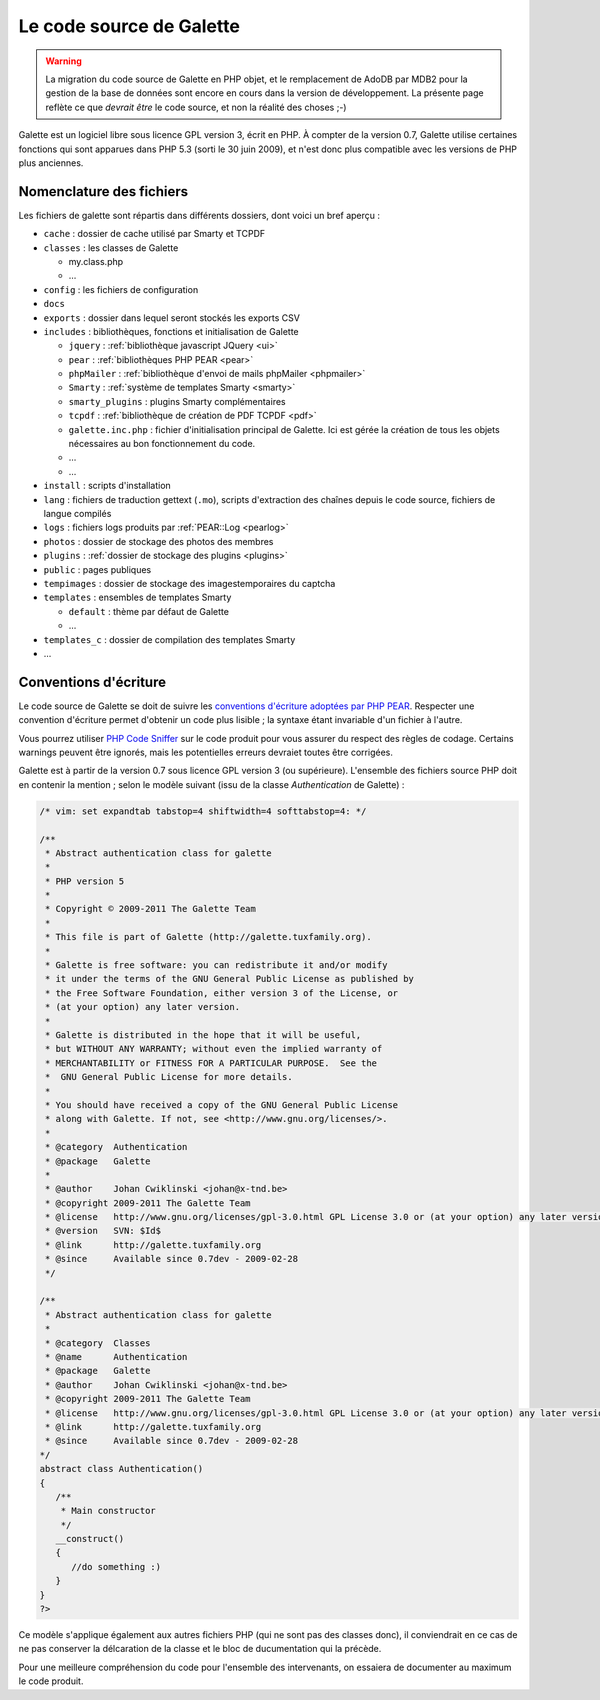 .. _codage:

*************************
Le code source de Galette
*************************

.. warning::

   La migration du code source de Galette en PHP objet, et le remplacement de AdoDB par MDB2 pour la gestion de la base de données sont encore en cours dans la version de développement. La présente page reflète ce que *devrait être* le code source, et non la réalité des choses ;-)

Galette est un logiciel libre sous licence GPL version 3, écrit en PHP. À compter de la version 0.7, Galette utilise certaines fonctions qui sont apparues dans PHP 5.3 (sorti le 30 juin 2009), et n'est donc plus compatible avec les versions de PHP plus anciennes.

Nomenclature des fichiers
=========================

Les fichiers de galette sont répartis dans différents dossiers, dont voici un bref aperçu :

* |folder| ``cache`` : dossier de cache utilisé par Smarty et TCPDF
* |folder| ``classes`` : les classes de Galette

  * |phpfile| my.class.php
  * |phpfile| ...

* |folder| ``config`` : les fichiers de configuration
* |folder| ``docs``
* |folder| ``exports`` : dossier dans lequel seront stockés les exports CSV
* |folder| ``includes`` : bibliothèques, fonctions et initialisation de Galette

  * |folder| ``jquery`` : :ref:`bibliothèque javascript JQuery <ui>`
  * |folder| ``pear`` : :ref:`bibliothèques PHP PEAR <pear>`
  * |folder| ``phpMailer`` : :ref:`bibliothèque d'envoi de mails phpMailer <phpmailer>`
  * |folder| ``Smarty`` : :ref:`système de templates Smarty <smarty>`
  * |folder| ``smarty_plugins`` : plugins Smarty complémentaires
  * |folder| ``tcpdf`` : :ref:`bibliothèque de création de PDF TCPDF <pdf>`
  * |phpfile| ``galette.inc.php`` : fichier d'initialisation principal de Galette. Ici est gérée la création de tous les objets nécessaires au bon fonctionnement du code.
  * |phpfile| ...
  * |file| ...

* |folder| ``install`` : scripts d'installation
* |folder| ``lang`` : fichiers de traduction gettext (``.mo``), scripts d'extraction des chaînes depuis le code source, fichiers de langue compilés
* |folder| ``logs`` : fichiers logs produits par :ref:`PEAR::Log <pearlog>`
* |folder| ``photos`` : dossier de stockage des photos des membres
* |folder| ``plugins`` : :ref:`dossier de stockage des plugins <plugins>`
* |folder| ``public`` : pages publiques
* |folder| ``tempimages`` : dossier de stockage des imagestemporaires du captcha
* |folder| ``templates`` : ensembles de templates Smarty

  * |folder| ``default`` : thème par défaut de Galette
  * |folder| ...

* |folder| ``templates_c`` : dossier de compilation des templates Smarty
* |phpfile| ...

.. |folder| image:: ../_styles/static/images/folder.png
.. |phpfile| image:: ../_styles/static/images/php_file.png
.. |file| image:: ../_styles/static/images/file.png

.. _conventions:

Conventions d'écriture
======================

Le code source de Galette se doit de suivre les `conventions d'écriture adoptées par PHP PEAR <http://pear.php.net/manual/en/standards.php>`_. Respecter une convention d'écriture permet d'obtenir un code plus lisible ; la syntaxe étant invariable d'un fichier à l'autre.

Vous pourrez utiliser `PHP Code Sniffer <http://pear.php.net/package/PHP_CodeSniffer>`_ sur le code produit pour vous assurer du respect des règles de codage. Certains warnings peuvent être ignorés, mais les potentielles erreurs devraiet toutes être corrigées.

Galette est à partir de la version 0.7 sous licence GPL version 3 (ou supérieure). L'ensemble des fichiers source PHP doit en contenir la mention ; selon le modèle suivant (issu de la classe `Authentication` de Galette) :

.. code-block:: php

   /* vim: set expandtab tabstop=4 shiftwidth=4 softtabstop=4: */

   /**
    * Abstract authentication class for galette
    *
    * PHP version 5
    *
    * Copyright © 2009-2011 The Galette Team
    *
    * This file is part of Galette (http://galette.tuxfamily.org).
    *
    * Galette is free software: you can redistribute it and/or modify
    * it under the terms of the GNU General Public License as published by
    * the Free Software Foundation, either version 3 of the License, or
    * (at your option) any later version.
    *
    * Galette is distributed in the hope that it will be useful,
    * but WITHOUT ANY WARRANTY; without even the implied warranty of
    * MERCHANTABILITY or FITNESS FOR A PARTICULAR PURPOSE.  See the
    *  GNU General Public License for more details.
    *
    * You should have received a copy of the GNU General Public License
    * along with Galette. If not, see <http://www.gnu.org/licenses/>.
    *
    * @category  Authentication
    * @package   Galette
    *
    * @author    Johan Cwiklinski <johan@x-tnd.be>
    * @copyright 2009-2011 The Galette Team
    * @license   http://www.gnu.org/licenses/gpl-3.0.html GPL License 3.0 or (at your option) any later version
    * @version   SVN: $Id$
    * @link      http://galette.tuxfamily.org
    * @since     Available since 0.7dev - 2009-02-28
    */

   /**
    * Abstract authentication class for galette
    *
    * @category  Classes
    * @name      Authentication
    * @package   Galette
    * @author    Johan Cwiklinski <johan@x-tnd.be>
    * @copyright 2009-2011 The Galette Team
    * @license   http://www.gnu.org/licenses/gpl-3.0.html GPL License 3.0 or (at your option) any later version
    * @link      http://galette.tuxfamily.org
    * @since     Available since 0.7dev - 2009-02-28
   */
   abstract class Authentication()
   {
      /**
       * Main constructor
       */
      __construct()
      {
         //do something :)
      }
   }
   ?>

Ce modèle s'applique également aux autres fichiers PHP (qui ne sont pas des classes donc), il conviendrait en ce cas de ne pas conserver la délcaration de la classe et le bloc de ducumentation qui la précède.

Pour une meilleure compréhension du code pour l'ensemble des intervenants, on essaiera de documenter au maximum le code produit.
